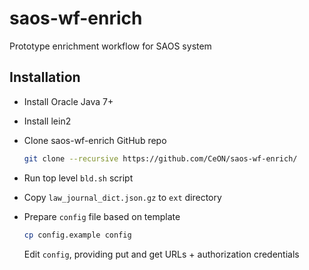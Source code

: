 * saos-wf-enrich
  Prototype enrichment workflow for SAOS system

** Installation
   + Install Oracle Java 7+
   + Install lein2
   + Clone saos-wf-enrich GitHub repo
     #+BEGIN_SRC sh
     git clone --recursive https://github.com/CeON/saos-wf-enrich/
     #+END_SRC
   + Run top level ~bld.sh~ script
   + Copy ~law_journal_dict.json.gz~ to ~ext~ directory
   + Prepare ~config~ file based on template
     #+BEGIN_SRC sh
     cp config.example config
     #+END_SRC
     Edit ~config~, providing put and get URLs +  authorization credentials
